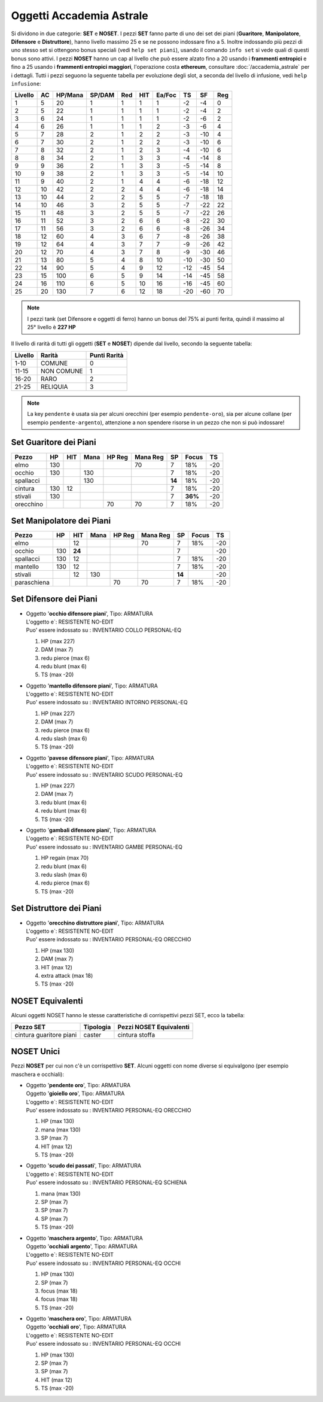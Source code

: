 Oggetti Accademia Astrale
=========================
Si dividono in due categorie: **SET** e **NOSET**. I pezzi **SET** fanno parte
di uno dei set dei piani (**Guaritore**, **Manipolatore**, **Difensore**
e **Distruttore**), hanno livello massimo 25 e se ne possono indossare fino
a 5. Inoltre indossando più pezzi di uno stesso set si ottengono bonus
speciali (vedi ``help set piani``), usando il comando ``info set`` si vede
quali di questi bonus sono attivi. I pezzi **NOSET** hanno un cap al livello
che può essere alzato fino a 20 usando i **frammenti entropici** e
fino a 25 usando i **frammenti entropici maggiori**, l'operazione costa
**ethereum**, consultare :doc:`/accademia_astrale` per i dettagli.
Tutti i pezzi seguono la seguente tabella per evoluzione degli slot, a seconda
del livello di infusione, vedi ``help infusione``:

======= ===  ======= ====== === === ====== === ==== ====
Livello AC   HP/Mana SP/DAM Red HIT Ea/Foc TS  SF   Reg
======= ===  ======= ====== === === ====== === ==== ====
 1      5    20      1      1   1   1      -2  -4   0
 2      5    22      1      1   1   1      -2  -4   2 
 3      6    24      1      1   1   1      -2  -6   2
 4      6    26      1      1   1   2      -3  -6   4
 5      7    28      2      1   2   2      -3  -10  4
 6      7    30      2      1   2   2      -3  -10  6
 7      8    32      2      1   2   3      -4  -10  6
 8      8    34      2      1   3   3      -4  -14  8
 9      9    36      2      1   3   3      -5  -14  8
10      9    38      2      1   3   3      -5  -14  10
11      9    40      2      1   4   4      -6  -18  12
12      10   42      2      2   4   4      -6  -18  14 
13      10   44      2      2   5   5      -7  -18  18 
14      10   46      3      2   5   5      -7  -22  22
15      11   48      3      2   5   5      -7  -22  26
16      11   52      3      2   6   6      -8  -22  30
17      11   56      3      2   6   6      -8  -26  34
18      12   60      4      3   6   7      -8  -26  38
19      12   64      4      3   7   7      -9  -26  42
20      12   70      4      3   7   8      -9  -30  46
21      13   80      5      4   8   10     -10 -30  50
22      14   90      5      4   9   12     -12 -45  54
23      15   100     6      5   9   14     -14 -45  58
24      16   110     6      5   10  16     -16 -45  60
25      20   130     7      6   12  18     -20 -60  70
======= ===  ======= ====== === === ====== === ==== ====

.. note::

   I pezzi tank (set Difensore e oggetti di ferro) hanno un bonus del
   75% ai punti ferita, quindi il massimo al 25° livello è **227 HP**

Il livello di rarità di tutti gli oggetti (**SET** e **NOSET**) dipende dal livello,
secondo la seguente tabella:

======== ==========  ============
Livello  Rarità      Punti Rarità
======== ==========  ============
1-10     COMUNE      0
11-15    NON COMUNE  1
16-20    RARO        2
21-25    RELIQUIA    3
======== ==========  ============

.. note::

   La key ``pendente`` è usata sia per alcuni orecchini (per esempio ``pendente-oro``),
   sia per alcune collane (per esempio ``pendente-argento``), attenzione a non spendere
   risorse in un pezzo che non si può indossare!

Set Guaritore dei Piani
-----------------------

============ ==== ====== ==== ====== ======== ======= ======= ====
Pezzo        HP   HIT    Mana HP Reg Mana Reg SP      Focus   TS
============ ==== ====== ==== ====== ======== ======= ======= ====
elmo         130                     70       7       18%     -20
occhio       130         130                  7       18%     -20
spallacci                130                  **14**  18%     -20
cintura      130  12                          7       18%     -20
stivali      130                              7       **36%** -20
orecchino                     70     70       7       18%     -20
============ ==== ====== ==== ====== ======== ======= ======= ====

Set Manipolatore dei Piani
--------------------------

============ ==== ====== ==== ====== ======== ======= ======= ====
Pezzo        HP   HIT    Mana HP Reg Mana Reg SP      Focus   TS
============ ==== ====== ==== ====== ======== ======= ======= ====
elmo              12                 70       7       18%     -20
occhio       130  **24**                      7               -20
spallacci    130  12                          7       18%     -20
mantello     130  12                          7       18%     -20
stivali           12     130                  **14**          -20
paraschiena                   70     70       7       18%     -20
============ ==== ====== ==== ====== ======== ======= ======= ====

Set Difensore dei Piani
-----------------------

============ ==== ====== ====== ===== ===== ===== ======= ======= ====
Pezzo        HP   HIT    HP Reg redBL redSL redPR DAM     ExAtt   TS
============ ==== ====== ====== ===== ===== ===== ======= ======= ====
elmo                            
occhio       227                6           6     7               -20
gambali                  70     6     6     6                     -20
mantello     227                      6     6     7               -20
stivali 
pavese       227                **12**            7               -20 
============ ==== ====== ====== ===== ===== ===== ======= ======= ====

* | Oggetto '**occhio difensore piani**', Tipo: ARMATURA
  | L'oggetto e`: RESISTENTE NO-EDIT 
  | Puo' essere indossato su : INVENTARIO COLLO PERSONAL-EQ 

  1. HP (max 227)
  2. DAM (max 7)
  3. redu pierce (max 6)
  4. redu blunt (max 6)
  5. TS (max -20)

* | Oggetto '**mantello difensore piani**', Tipo: ARMATURA
  | L'oggetto e`: RESISTENTE NO-EDIT 
  | Puo' essere indossato su : INVENTARIO INTORNO PERSONAL-EQ

  1. HP (max 227)
  2. DAM (max 7)
  3. redu pierce (max 6)
  4. redu slash (max 6)
  5. TS (max -20)

* | Oggetto '**pavese difensore piani**', Tipo: ARMATURA
  | L'oggetto e`: RESISTENTE NO-EDIT 
  | Puo' essere indossato su : INVENTARIO SCUDO PERSONAL-EQ

  1. HP (max 227)
  2. DAM (max 7)
  3. redu blunt (max 6)
  4. redu blunt (max 6)
  5. TS (max -20)

* | Oggetto '**gambali difensore piani**', Tipo: ARMATURA
  | L'oggetto e`: RESISTENTE NO-EDIT 
  | Puo' essere indossato su : INVENTARIO GAMBE PERSONAL-EQ

  1. HP regain (max 70)
  2. redu blunt (max 6)
  3. redu slash (max 6)
  4. redu pierce (max 6)
  5. TS (max -20)

Set Distruttore dei Piani
-------------------------

* | Oggetto '**orecchino distruttore piani**', Tipo: ARMATURA
  | L'oggetto e`: RESISTENTE NO-EDIT 
  | Puo' essere indossato su : INVENTARIO PERSONAL-EQ ORECCHIO 

  1. HP (max 130)
  2. DAM (max 7)
  3. HIT (max 12)
  4. extra attack (max 18)
  5. TS (max -20)

NOSET Equivalenti
-----------------
Alcuni oggetti NOSET hanno le stesse caratteristiche di corrispettivi pezzi SET,
ecco la tabella:

========================== ========= =======================
Pezzo SET                  Tipologia Pezzi NOSET Equivalenti
========================== ========= =======================
cintura guaritore piani    caster    cintura stoffa
========================== ========= =======================

NOSET Unici
-----------
Pezzi **NOSET** per cui non c'è un corrispettivo **SET**. Alcuni oggetti
con nome diverse si equivalgono (per esempio maschera e occhiali):

* | Oggetto '**pendente oro**', Tipo: ARMATURA
  | Oggetto '**gioiello oro**', Tipo: ARMATURA
  | L'oggetto e`: RESISTENTE NO-EDIT 
  | Puo' essere indossato su : INVENTARIO PERSONAL-EQ ORECCHIO 

  1. HP (max 130)
  2. mana (max 130)
  3. SP (max 7)
  4. HIT (max 12)
  5. TS (max -20)

* | Oggetto '**scudo dei passati**', Tipo: ARMATURA
  | L'oggetto e`: RESISTENTE NO-EDIT 
  | Puo' essere indossato su : INVENTARIO PERSONAL-EQ SCHIENA 

  1. mana (max 130)
  2. SP (max 7)
  3. SP (max 7)
  4. SP (max 7)
  5. TS (max -20)

* | Oggetto '**maschera argento**', Tipo: ARMATURA
  | Oggetto '**occhiali argento**', Tipo: ARMATURA
  | L'oggetto e`: RESISTENTE NO-EDIT 
  | Puo' essere indossato su : INVENTARIO PERSONAL-EQ OCCHI 

  1. HP (max 130)
  2. SP (max 7)
  3. focus (max 18)
  4. focus (max 18)
  5. TS (max -20)

* | Oggetto '**maschera oro**', Tipo: ARMATURA
  | Oggetto '**occhiali oro**', Tipo: ARMATURA
  | L'oggetto e`: RESISTENTE NO-EDIT 
  | Puo' essere indossato su : INVENTARIO PERSONAL-EQ OCCHI 

  1. HP (max 130)
  2. SP (max 7)
  3. SP (max 7)
  4. HIT (max 12)
  5. TS (max -20)
